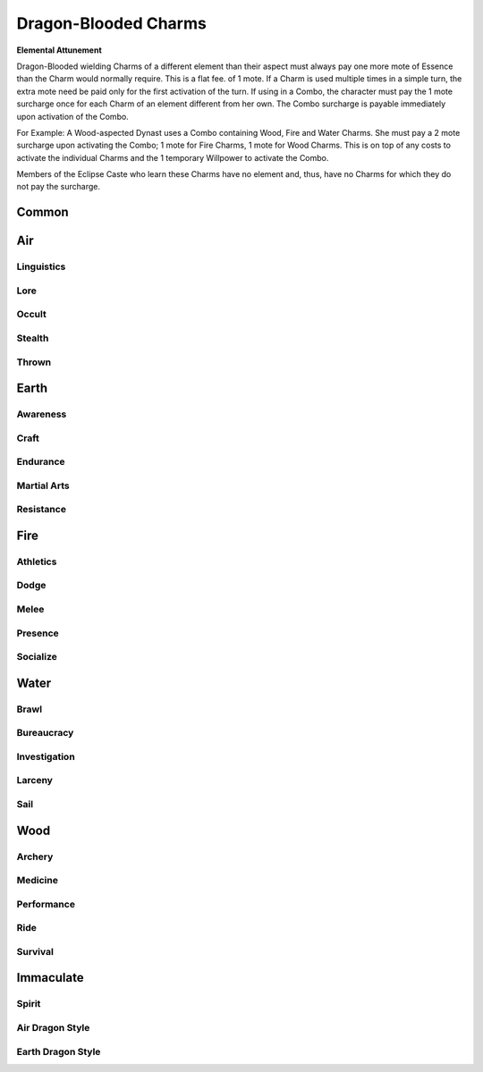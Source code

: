 Dragon-Blooded Charms
=====================

**Elemental Attunement**

Dragon-Blooded wielding Charms of a different element than their aspect
must always pay one more mote of Essence than the
Charm would normally require. This is a flat fee. of 1
mote. If a Charm is used multiple times in a simple turn,
the extra mote need be paid only for the first activation
of the turn. If using in a Combo, the character must pay
the 1 mote surcharge once for each Charm of an element
different from her own. The Combo surcharge is payable
immediately upon activation of the Combo.

For Example: A Wood-aspected Dynast uses a Combo
containing Wood, Fire and Water Charms. She must pay
a 2 mote surcharge upon activating the Combo; 1 mote for
Fire Charms, 1 mote for Wood Charms. This is on top of
any costs to activate the individual Charms and the 1
temporary Willpower to activate the Combo.

Members of the Eclipse Caste who learn these Charms
have no element and, thus, have no Charms for which they
do not pay the surcharge.

Common
------
.. mermaid:: ./mermaid/dragon_blooded/common.mmd

Air
---

Linguistics
^^^^^^^^^^^
.. mermaid:: ./mermaid/dragon_blooded/air_linguistics_1.mmd

Lore
^^^^
.. mermaid:: ./mermaid/dragon_blooded/air_lore_1.mmd
.. mermaid:: ./mermaid/dragon_blooded/air_lore_2.mmd

Occult
^^^^^^
.. mermaid:: ./mermaid/dragon_blooded/air_occult_1.mmd
.. mermaid:: ./mermaid/dragon_blooded/air_occult_2.mmd

Stealth
^^^^^^^
.. mermaid:: ./mermaid/dragon_blooded/air_stealth_1.mmd

Thrown
^^^^^^
.. mermaid:: ./mermaid/dragon_blooded/air_thrown_1.mmd
.. mermaid:: ./mermaid/dragon_blooded/air_thrown_2.mmd


Earth
-----

Awareness
^^^^^^^^^
.. mermaid:: ./mermaid/dragon_blooded/earth_awareness_1.mmd
.. mermaid:: ./mermaid/dragon_blooded/earth_awareness_2.mmd

Craft
^^^^^
.. mermaid:: ./mermaid/dragon_blooded/earth_craft_1.mmd
.. mermaid:: ./mermaid/dragon_blooded/earth_craft_2.mmd

Endurance
^^^^^^^^^
.. mermaid:: ./mermaid/dragon_blooded/earth_endurance_1.mmd

Martial Arts
^^^^^^^^^^^^
.. mermaid:: ./mermaid/dragon_blooded/earth_martial_arts_1.mmd

Resistance
^^^^^^^^^^
.. mermaid:: ./mermaid/dragon_blooded/earth_resistance_1.mmd


Fire
----

Athletics
^^^^^^^^^
.. mermaid:: ./mermaid/dragon_blooded/fire_athletics_1.mmd
.. mermaid:: ./mermaid/dragon_blooded/fire_athletics_2.mmd

Dodge
^^^^^
.. mermaid:: ./mermaid/dragon_blooded/fire_dodge_1.mmd
.. mermaid:: ./mermaid/dragon_blooded/fire_dodge_2.mmd

Melee
^^^^^
.. mermaid:: ./mermaid/dragon_blooded/fire_melee_1.mmd
.. mermaid:: ./mermaid/dragon_blooded/fire_melee_2.mmd

Presence
^^^^^^^^
.. mermaid:: ./mermaid/dragon_blooded/fire_presence_1.mmd
.. mermaid:: ./mermaid/dragon_blooded/fire_presence_2.mmd

Socialize
^^^^^^^^^
.. mermaid:: ./mermaid/dragon_blooded/fire_socialize_1.mmd
.. mermaid:: ./mermaid/dragon_blooded/fire_socialize_2.mmd

Water
-----

Brawl
^^^^^
.. mermaid:: ./mermaid/dragon_blooded/water_brawl_1.mmd

Bureaucracy
^^^^^^^^^^^
.. mermaid:: ./mermaid/dragon_blooded/water_bureaucracy_1.mmd

Investigation
^^^^^^^^^^^^^
.. mermaid:: ./mermaid/dragon_blooded/water_investigation_1.mmd
.. mermaid:: ./mermaid/dragon_blooded/water_investigation_2.mmd

Larceny
^^^^^^^
.. mermaid:: ./mermaid/dragon_blooded/water_larceny_1.mmd

Sail
^^^^
.. mermaid:: ./mermaid/dragon_blooded/water_sail_1.mmd


Wood
----

Archery
^^^^^^^
.. mermaid:: ./mermaid/dragon_blooded/wood_archery_1.mmd
.. mermaid:: ./mermaid/dragon_blooded/wood_archery_2.mmd

Medicine
^^^^^^^^
.. mermaid:: ./mermaid/dragon_blooded/wood_medicine_1.mmd
.. mermaid:: ./mermaid/dragon_blooded/wood_medicine_2.mmd

Performance
^^^^^^^^^^^
.. mermaid:: ./mermaid/dragon_blooded/wood_performance_1.mmd

Ride
^^^^
.. mermaid:: ./mermaid/dragon_blooded/wood_ride_1.mmd

Survival
^^^^^^^^
.. mermaid:: ./mermaid/dragon_blooded/wood_survival_1.mmd
.. mermaid:: ./mermaid/dragon_blooded/wood_survival_2.mmd


Immaculate
----------

Spirit
^^^^^^
.. mermaid:: ./mermaid/dragon_blooded/immaculate.mmd

Air Dragon Style
^^^^^^^^^^^^^^^^
.. mermaid:: ./mermaid/dragon_blooded/immaculate_air.mmd

Earth Dragon Style
^^^^^^^^^^^^^^^^^^
.. mermaid:: ./mermaid/dragon_blooded/immaculate_earth.mmd
